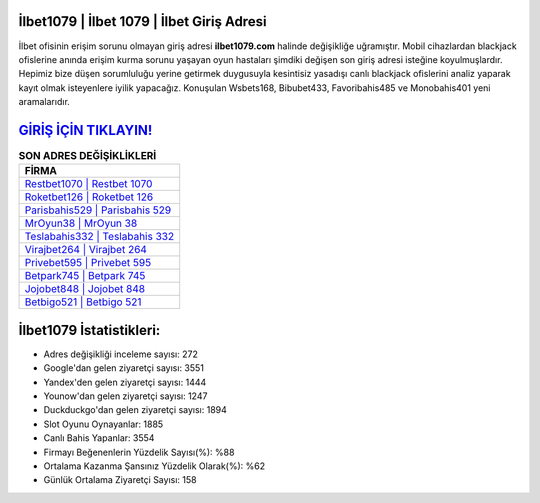 ﻿İlbet1079 | İlbet 1079 | İlbet Giriş Adresi
===================================

.. image:: images/ilbet-giris.jpg
   :width: 600
   
İlbet ofisinin erişim sorunu olmayan giriş adresi **ilbet1079.com** halinde değişikliğe uğramıştır. Mobil cihazlardan blackjack ofislerine anında erişim kurma sorunu yaşayan oyun hastaları şimdiki değişen son giriş adresi isteğine koyulmuşlardır. Hepimiz bize düşen sorumluluğu yerine getirmek duygusuyla kesintisiz yasadışı canlı blackjack ofislerini analiz yaparak kayıt olmak isteyenlere iyilik yapacağız. Konuşulan Wsbets168, Bibubet433, Favoribahis485 ve Monobahis401 yeni aramalarıdır.

`GİRİŞ İÇİN TIKLAYIN! <https://uclck.me/gonow>`_
==============

.. list-table:: **SON ADRES DEĞİŞİKLİKLERİ**
   :widths: 100
   :header-rows: 1

   * - FİRMA
   * - `Restbet1070 | Restbet 1070 <restbet1070-restbet-1070-restbet-giris-adresi.html>`_
   * - `Roketbet126 | Roketbet 126 <roketbet126-roketbet-126-roketbet-giris-adresi.html>`_
   * - `Parisbahis529 | Parisbahis 529 <parisbahis529-parisbahis-529-parisbahis-giris-adresi.html>`_	 
   * - `MrOyun38 | MrOyun 38 <mroyun38-mroyun-38-mroyun-giris-adresi.html>`_	 
   * - `Teslabahis332 | Teslabahis 332 <teslabahis332-teslabahis-332-teslabahis-giris-adresi.html>`_ 
   * - `Virajbet264 | Virajbet 264 <virajbet264-virajbet-264-virajbet-giris-adresi.html>`_
   * - `Privebet595 | Privebet 595 <privebet595-privebet-595-privebet-giris-adresi.html>`_	 
   * - `Betpark745 | Betpark 745 <betpark745-betpark-745-betpark-giris-adresi.html>`_
   * - `Jojobet848 | Jojobet 848 <jojobet848-jojobet-848-jojobet-giris-adresi.html>`_
   * - `Betbigo521 | Betbigo 521 <betbigo521-betbigo-521-betbigo-giris-adresi.html>`_
	 
İlbet1079 İstatistikleri:
===================================	 
* Adres değişikliği inceleme sayısı: 272
* Google'dan gelen ziyaretçi sayısı: 3551
* Yandex'den gelen ziyaretçi sayısı: 1444
* Younow'dan gelen ziyaretçi sayısı: 1247
* Duckduckgo'dan gelen ziyaretçi sayısı: 1894
* Slot Oyunu Oynayanlar: 1885
* Canlı Bahis Yapanlar: 3554
* Firmayı Beğenenlerin Yüzdelik Sayısı(%): %88
* Ortalama Kazanma Şansınız Yüzdelik Olarak(%): %62
* Günlük Ortalama Ziyaretçi Sayısı: 158
